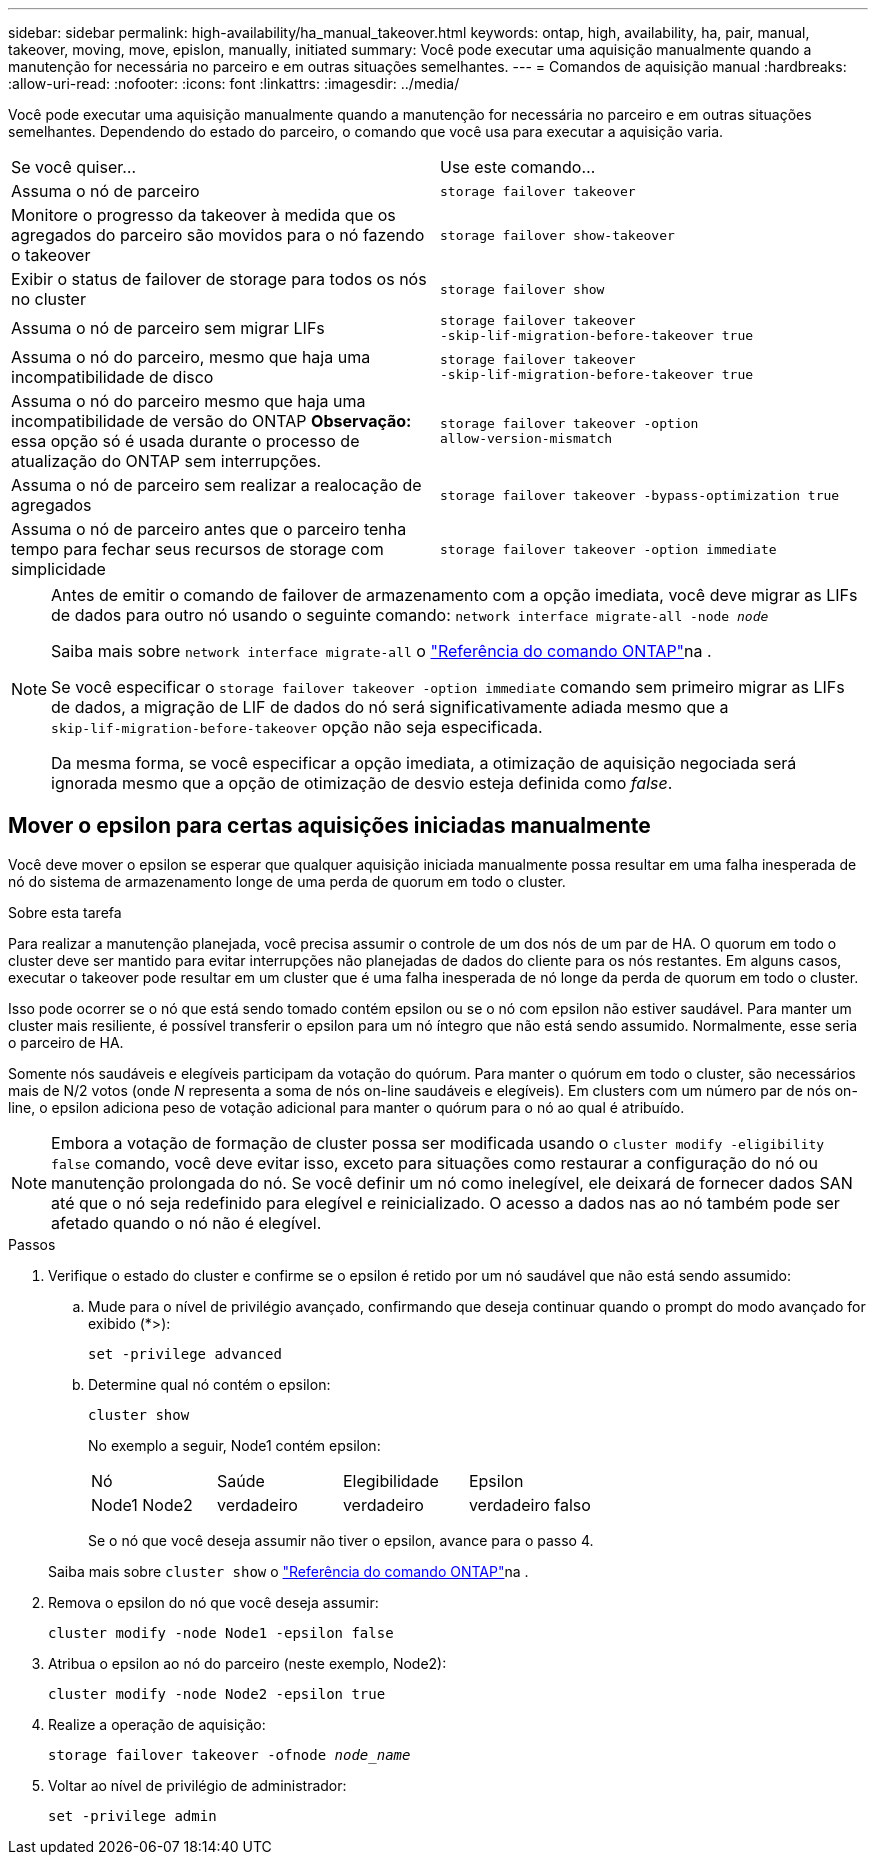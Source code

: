 ---
sidebar: sidebar 
permalink: high-availability/ha_manual_takeover.html 
keywords: ontap, high, availability, ha, pair, manual, takeover, moving, move, epislon, manually, initiated 
summary: Você pode executar uma aquisição manualmente quando a manutenção for necessária no parceiro e em outras situações semelhantes. 
---
= Comandos de aquisição manual
:hardbreaks:
:allow-uri-read: 
:nofooter: 
:icons: font
:linkattrs: 
:imagesdir: ../media/


[role="lead"]
Você pode executar uma aquisição manualmente quando a manutenção for necessária no parceiro e em outras situações semelhantes. Dependendo do estado do parceiro, o comando que você usa para executar a aquisição varia.

|===


| Se você quiser... | Use este comando... 


| Assuma o nó de parceiro | `storage failover takeover` 


| Monitore o progresso da takeover à medida que os agregados do parceiro são movidos para o nó fazendo o takeover | `storage failover show‑takeover` 


| Exibir o status de failover de storage para todos os nós no cluster | `storage failover show` 


| Assuma o nó de parceiro sem migrar LIFs | `storage failover takeover ‑skip‑lif‑migration‑before‑takeover true` 


| Assuma o nó do parceiro, mesmo que haja uma incompatibilidade de disco | `storage failover takeover ‑skip‑lif‑migration‑before‑takeover true` 


| Assuma o nó do parceiro mesmo que haja uma incompatibilidade de versão do ONTAP *Observação:* essa opção só é usada durante o processo de atualização do ONTAP sem interrupções. | `storage failover takeover ‑option allow‑version‑mismatch` 


| Assuma o nó de parceiro sem realizar a realocação de agregados | `storage failover takeover ‑bypass‑optimization true` 


| Assuma o nó de parceiro antes que o parceiro tenha tempo para fechar seus recursos de storage com simplicidade | `storage failover takeover ‑option immediate` 
|===
[NOTE]
====
Antes de emitir o comando de failover de armazenamento com a opção imediata, você deve migrar as LIFs de dados para outro nó usando o seguinte comando: `network interface migrate-all -node _node_`

Saiba mais sobre `network interface migrate-all` o link:https://docs.netapp.com/us-en/ontap-cli/network-interface-migrate-all.html["Referência do comando ONTAP"^]na .

Se você especificar o `storage failover takeover ‑option immediate` comando sem primeiro migrar as LIFs de dados, a migração de LIF de dados do nó será significativamente adiada mesmo que a `skip‑lif‑migration‑before‑takeover` opção não seja especificada.

Da mesma forma, se você especificar a opção imediata, a otimização de aquisição negociada será ignorada mesmo que a opção de otimização de desvio esteja definida como _false_.

====


== Mover o epsilon para certas aquisições iniciadas manualmente

Você deve mover o epsilon se esperar que qualquer aquisição iniciada manualmente possa resultar em uma falha inesperada de nó do sistema de armazenamento longe de uma perda de quorum em todo o cluster.

.Sobre esta tarefa
Para realizar a manutenção planejada, você precisa assumir o controle de um dos nós de um par de HA. O quorum em todo o cluster deve ser mantido para evitar interrupções não planejadas de dados do cliente para os nós restantes. Em alguns casos, executar o takeover pode resultar em um cluster que é uma falha inesperada de nó longe da perda de quorum em todo o cluster.

Isso pode ocorrer se o nó que está sendo tomado contém epsilon ou se o nó com epsilon não estiver saudável. Para manter um cluster mais resiliente, é possível transferir o epsilon para um nó íntegro que não está sendo assumido. Normalmente, esse seria o parceiro de HA.

Somente nós saudáveis e elegíveis participam da votação do quórum. Para manter o quórum em todo o cluster, são necessários mais de N/2 votos (onde _N_ representa a soma de nós on-line saudáveis e elegíveis). Em clusters com um número par de nós on-line, o epsilon adiciona peso de votação adicional para manter o quórum para o nó ao qual é atribuído.


NOTE: Embora a votação de formação de cluster possa ser modificada usando o `cluster modify ‑eligibility false` comando, você deve evitar isso, exceto para situações como restaurar a configuração do nó ou manutenção prolongada do nó. Se você definir um nó como inelegível, ele deixará de fornecer dados SAN até que o nó seja redefinido para elegível e reinicializado. O acesso a dados nas ao nó também pode ser afetado quando o nó não é elegível.

.Passos
. Verifique o estado do cluster e confirme se o epsilon é retido por um nó saudável que não está sendo assumido:
+
.. Mude para o nível de privilégio avançado, confirmando que deseja continuar quando o prompt do modo avançado for exibido (*>):
+
`set -privilege advanced`

.. Determine qual nó contém o epsilon:
+
`cluster show`

+
No exemplo a seguir, Node1 contém epsilon:

+
|===


| Nó | Saúde | Elegibilidade | Epsilon 


 a| 
Node1 Node2
 a| 
verdadeiro
 a| 
verdadeiro
 a| 
verdadeiro falso

|===
+
Se o nó que você deseja assumir não tiver o epsilon, avance para o passo 4.

+
Saiba mais sobre `cluster show` o link:https://docs.netapp.com/us-en/ontap-cli/cluster-show.html["Referência do comando ONTAP"^]na .



. Remova o epsilon do nó que você deseja assumir:
+
`cluster modify -node Node1 -epsilon false`

. Atribua o epsilon ao nó do parceiro (neste exemplo, Node2):
+
`cluster modify -node Node2 -epsilon true`

. Realize a operação de aquisição:
+
`storage failover takeover -ofnode _node_name_`

. Voltar ao nível de privilégio de administrador:
+
`set -privilege admin`


